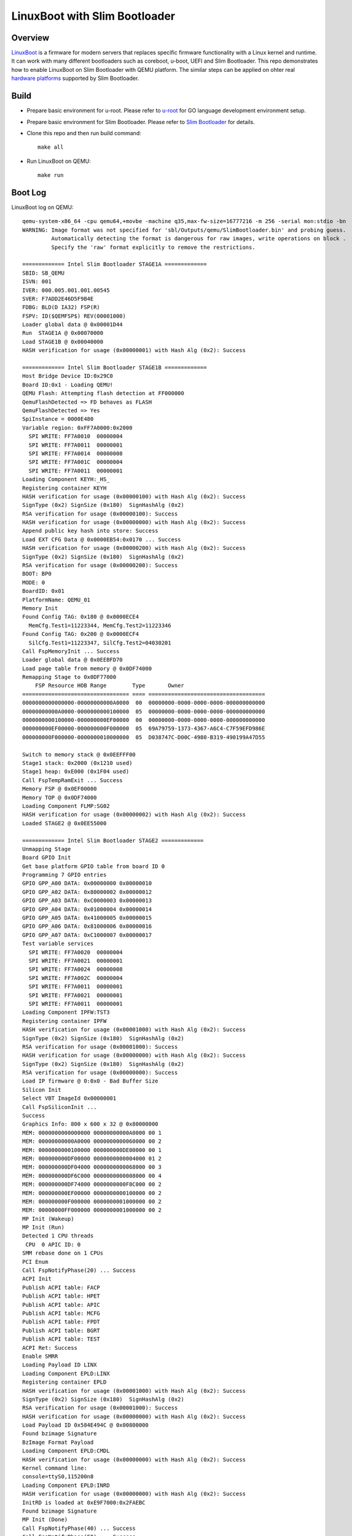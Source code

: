 LinuxBoot with Slim Bootloader
==============================

Overview
~~~~~~~~
`LinuxBoot <https://www.linuxboot.org/>`_ is a firmware for modern servers that replaces specific
firmware functionality with a Linux kernel and runtime. It can work with many different bootloaders
such as coreboot, u-boot, UEFI and Slim Bootloader.  This repo demonstrates how to enable LinuxBoot
on Slim Bootloader with QEMU platform. The similar steps can be applied on ohter real
`hardware platforms <https://slimbootloader.github.io/supported-hardware/index.html>`_ supported by Slim Bootloader.

Build
~~~~~
- Prepare basic environment for u-root.
  Please refer to `u-root <https://u-root.org/>`_ for GO language development environment setup.

- Prepare basic environment for Slim Bootloader.
  Please refer to `Slim Bootloader <https://slimbootloader.github.io/getting-started/build-host-setup.html>`_ for details.

- Clone this repo and then run build command::

   make all

- Run LinuxBoot on QEMU::

   make run



Boot Log
~~~~~~~~
LinuxBoot log on QEMU::

  qemu-system-x86_64 -cpu qemu64,+movbe -machine q35,max-fw-size=16777216 -m 256 -serial mon:stdio -bn
  WARNING: Image format was not specified for 'sbl/Outputs/qemu/SlimBootloader.bin' and probing guess.
           Automatically detecting the format is dangerous for raw images, write operations on block .
           Specify the 'raw' format explicitly to remove the restrictions.

  ============= Intel Slim Bootloader STAGE1A =============
  SBID: SB_QEMU
  ISVN: 001
  IVER: 000.005.001.001.00545
  SVER: F7ADD2E46D5F9B4E
  FDBG: BLD(D IA32) FSP(R)
  FSPV: ID($QEMFSP$) REV(00001000)
  Loader global data @ 0x00001D44
  Run  STAGE1A @ 0x00070000
  Load STAGE1B @ 0x00040000
  HASH verification for usage (0x00000001) with Hash Alg (0x2): Success

  ============= Intel Slim Bootloader STAGE1B =============
  Host Bridge Device ID:0x29C0
  Board ID:0x1 - Loading QEMU!
  QEMU Flash: Attempting flash detection at FF000000
  QemuFlashDetected => FD behaves as FLASH
  QemuFlashDetected => Yes
  SpiInstance = 0000E480
  Variable region: 0xFF7A0000:0x2000
    SPI WRITE: FF7A0010  00000004
    SPI WRITE: FF7A0011  00000001
    SPI WRITE: FF7A0014  00000008
    SPI WRITE: FF7A001C  00000004
    SPI WRITE: FF7A0011  00000001
  Loading Component KEYH:_HS_
  Registering container KEYH
  HASH verification for usage (0x00000100) with Hash Alg (0x2): Success
  SignType (0x2) SignSize (0x180)  SignHashAlg (0x2)
  RSA verification for usage (0x00000100): Success
  HASH verification for usage (0x00000000) with Hash Alg (0x2): Success
  Append public key hash into store: Success
  Load EXT CFG Data @ 0x0000EB54:0x0170 ... Success
  HASH verification for usage (0x00000200) with Hash Alg (0x2): Success
  SignType (0x2) SignSize (0x180)  SignHashAlg (0x2)
  RSA verification for usage (0x00000200): Success
  BOOT: BP0
  MODE: 0
  BoardID: 0x01
  PlatformName: QEMU_01
  Memory Init
  Found Config TAG: 0x180 @ 0x0000ECE4
    MemCfg.Test1=11223344, MemCfg.Test2=11223346
  Found Config TAG: 0x200 @ 0x0000ECF4
    SilCfg.Test1=11223347, SilCfg.Test2=04030201
  Call FspMemoryInit ... Success
  Loader global data @ 0x0EEBFD70
  Load page table from memory @ 0x0DF74000
  Remapping Stage to 0x0DF77000
      FSP Resource HOB Range        Type       Owner
  ================================= ==== ====================================
  0000000000000000-00000000000A0000  00  00000000-0000-0000-0000-000000000000
  00000000000A0000-0000000000100000  05  00000000-0000-0000-0000-000000000000
  0000000000100000-000000000EF00000  00  00000000-0000-0000-0000-000000000000
  000000000EF00000-000000000F000000  05  69A79759-1373-4367-A6C4-C7F59EFD986E
  000000000F000000-0000000010000000  05  D038747C-D00C-4980-B319-490199A47D55

  Switch to memory stack @ 0x0EEFFF00
  Stage1 stack: 0x2000 (0x1210 used)
  Stage1 heap: 0xE000 (0x1F04 used)
  Call FspTempRamExit ... Success
  Memory FSP @ 0x0EF00000
  Memory TOP @ 0x0DF74000
  Loading Component FLMP:SG02
  HASH verification for usage (0x00000002) with Hash Alg (0x2): Success
  Loaded STAGE2 @ 0x0EE55000

  ============= Intel Slim Bootloader STAGE2 =============
  Unmapping Stage
  Board GPIO Init
  Get base platform GPIO table from board ID 0
  Programming 7 GPIO entries
  GPIO GPP_A00 DATA: 0x00000000 0x00000010
  GPIO GPP_A02 DATA: 0x80000002 0x00000012
  GPIO GPP_A03 DATA: 0xC0000003 0x00000013
  GPIO GPP_A04 DATA: 0x01000004 0x00000014
  GPIO GPP_A05 DATA: 0x41000005 0x00000015
  GPIO GPP_A06 DATA: 0x81000006 0x00000016
  GPIO GPP_A07 DATA: 0xC1000007 0x00000017
  Test variable services
    SPI WRITE: FF7A0020  00000004
    SPI WRITE: FF7A0021  00000001
    SPI WRITE: FF7A0024  00000008
    SPI WRITE: FF7A002C  00000004
    SPI WRITE: FF7A0011  00000001
    SPI WRITE: FF7A0021  00000001
    SPI WRITE: FF7A0011  00000001
  Loading Component IPFW:TST3
  Registering container IPFW
  HASH verification for usage (0x00001000) with Hash Alg (0x2): Success
  SignType (0x2) SignSize (0x180)  SignHashAlg (0x2)
  RSA verification for usage (0x00001000): Success
  HASH verification for usage (0x00000000) with Hash Alg (0x2): Success
  SignType (0x2) SignSize (0x180)  SignHashAlg (0x2)
  RSA verification for usage (0x00000000): Success
  Load IP firmware @ 0:0x0 - Bad Buffer Size
  Silicon Init
  Select VBT ImageId 0x00000001
  Call FspSiliconInit ...
  Success
  Graphics Info: 800 x 600 x 32 @ 0x80000000
  MEM: 0000000000000000 00000000000A0000 00 1
  MEM: 00000000000A0000 0000000000060000 00 2
  MEM: 0000000000100000 000000000DE00000 00 1
  MEM: 000000000DF00000 0000000000004000 01 2
  MEM: 000000000DF04000 0000000000068000 00 3
  MEM: 000000000DF6C000 0000000000008000 00 4
  MEM: 000000000DF74000 0000000000F8C000 00 2
  MEM: 000000000EF00000 0000000000100000 00 2
  MEM: 000000000F000000 0000000001000000 00 2
  MEM: 00000000FF000000 0000000001000000 00 2
  MP Init (Wakeup)
  MP Init (Run)
  Detected 1 CPU threads
   CPU  0 APIC ID: 0
  SMM rebase done on 1 CPUs
  PCI Enum
  Call FspNotifyPhase(20) ... Success
  ACPI Init
  Publish ACPI table: FACP
  Publish ACPI table: HPET
  Publish ACPI table: APIC
  Publish ACPI table: MCFG
  Publish ACPI table: FPDT
  Publish ACPI table: BGRT
  Publish ACPI table: TEST
  ACPI Ret: Success
  Enable SMRR
  Loading Payload ID LINX
  Loading Component EPLD:LINX
  Registering container EPLD
  HASH verification for usage (0x00001000) with Hash Alg (0x2): Success
  SignType (0x2) SignSize (0x180)  SignHashAlg (0x2)
  RSA verification for usage (0x00001000): Success
  HASH verification for usage (0x00000000) with Hash Alg (0x2): Success
  Load Payload ID 0x584E494C @ 0x00800000
  Found bzimage Signature
  BzImage Format Payload
  Loading Component EPLD:CMDL
  HASH verification for usage (0x00000000) with Hash Alg (0x2): Success
  Kernel command line:
  console=ttyS0,115200n8
  Loading Component EPLD:INRD
  HASH verification for usage (0x00000000) with Hash Alg (0x2): Success
  InitRD is loaded at 0xE9F7000:0x2FAEBC
  Found bzimage Signature
  MP Init (Done)
  Call FspNotifyPhase(40) ... Success
  Call FspNotifyPhase(F0) ... Success
  HOB @ 0x0EEC0000
  Created 4 OS boot options (Current: 16)
  Stage2 stack: 0x40000 (stack used 0xB10, HOB used 0xFA0, 0x3E550 free)
  Stage2 heap: 0xF4C000 (0x4C9000 used, 0xA83000 free)
  Payload entry: 0x0EE59064
  Jump to payload

  Switch to LongMode and jump to 64-bit kernel entrypoint ...
  Linux version 5.11.0 (mxma@mxma-ubuntu) (gcc (Ubuntu 9.3.0-23ubuntu1~16.04) 9.3.0, GNU ld (GNU Binu1
  Command line: console=ttyS0,115200n8  acpi_rsdp=0xDF04000
  x86/fpu: x87 FPU will use FXSAVE
  BIOS-provided physical RAM map:
  BIOS-e820: [mem 0x0000000000000000-0x000000000009ffff] usable
  BIOS-e820: [mem 0x00000000000a0000-0x00000000000fffff] reserved
  BIOS-e820: [mem 0x0000000000100000-0x000000000defffff] usable
  BIOS-e820: [mem 0x000000000df00000-0x000000000df03fff] reserved
  BIOS-e820: [mem 0x000000000df04000-0x000000000df6bfff] ACPI data
  BIOS-e820: [mem 0x000000000df6c000-0x000000000df73fff] ACPI NVS
  BIOS-e820: [mem 0x000000000df74000-0x000000000fffffff] reserved
  BIOS-e820: [mem 0x00000000ff000000-0x00000000ffffffff] reserved
  NX (Execute Disable) protection: active
  SMBIOS 2.5 present.
  DMI: Intel Corporation Unknown/Unknown, BIOS XXXX.XXX.XXX.XXX Unknown
  tsc: Fast TSC calibration using PIT
  tsc: Detected 3292.542 MHz processor
  last_pfn = 0xdf00 max_arch_pfn = 0x400000000
  x86/PAT: Configuration [0-7]: WB  WT  UC- UC  WB  WT  UC- UC
  RAMDISK: [mem 0x0e9f7000-0x0ecf1fff]
  Allocated new RAMDISK: [mem 0x0dc05000-0x0deffebb]
  Move RAMDISK from [mem 0x0e9f7000-0x0ecf1ebb] to [mem 0x0dc05000-0x0deffebb]
  ACPI: Early table checksum verification disabled
  ACPI: RSDP 0x000000000DF04000 000024 (v02 OEMID )
  ACPI: XSDT 0x000000000DF040E0 00005C (v01 OEMID  OEMTABLE 00000005 CREA 0100000D)
  ACPI: FACP 0x000000000DF04210 00010C (v05 OEMID  OEMTABLE 00000005 CREA 0100000D)
  ACPI: DSDT 0x000000000DF044E0 001BD9 (v02 OEMID  APL-SOC  00000000 INTL 20160422)
  ACPI: FACS 0x000000000DF04320 000040
  ACPI: FACS 0x000000000DF04320 000040
  ACPI: HPET 0x000000000DF04360 000038 (v01 OEMID  OEMTABLE 00000005 CREA 0100000D)
  ACPI: APIC 0x000000000DF043A0 00005A (v03                 00000000      00000000)
  ACPI: MCFG 0x000000000DF04400 00003C (v01                 00000001      00000000)
  ACPI: FPDT 0x000000000DF04440 000044 (v01 INTEL  OEMTABLE 00000005 CREA 0100000D)
  ACPI: BGRT 0x000000000DF060C0 000038 (v01 OEMID  OEMTABLE 00000005 CREA 0100000D)
  ACPI: TEST 0x000000000DF06100 00002C (v01 OEMID  OEMTABLE 00000001 CREA 01000001)
  Zone ranges:
    DMA32    [mem 0x0000000000001000-0x000000000defffff]
    Normal   empty
  Movable zone start for each node
  Early memory node ranges
    node   0: [mem 0x0000000000001000-0x000000000009ffff]
    node   0: [mem 0x0000000000100000-0x000000000defffff]
  Zeroed struct page in unavailable ranges: 8545 pages
  Initmem setup node 0 [mem 0x0000000000001000-0x000000000defffff]
  ACPI: PM-Timer IO Port: 0x408
  ACPI: LAPIC_NMI (acpi_id[0xff] high level lint[0x1])
  IOAPIC[0]: apic_id 1, version 32, address 0xfec00000, GSI 0-23
  ACPI: INT_SRC_OVR (bus 0 bus_irq 0 global_irq 2 dfl dfl)
  ACPI: INT_SRC_OVR (bus 0 bus_irq 9 global_irq 9 low level)
  Using ACPI (MADT) for SMP configuration information
  ACPI: HPET id: 0x0 base: 0xfed00000
  smpboot: Allowing 1 CPUs, 0 hotplug CPUs
  [mem 0x10000000-0xfeffffff] available for PCI devices
  clocksource: refined-jiffies: mask: 0xffffffff max_cycles: 0xffffffff, max_idle_ns: 764551960021156s
  setup_percpu: NR_CPUS:64 nr_cpumask_bits:64 nr_cpu_ids:1 nr_node_ids:1
  percpu: Embedded 39 pages/cpu s129368 r0 d30376 u2097152
  Built 1 zonelists, mobility grouping on.  Total pages: 56119
  Kernel command line: console=ttyS0,115200n8  acpi_rsdp=0xDF04000
  Dentry cache hash table entries: 32768 (order: 6, 262144 bytes, linear)
  Inode-cache hash table entries: 16384 (order: 5, 131072 bytes, linear)
  mem auto-init: stack:off, heap alloc:off, heap free:off
  Memory: 207292K/227964K available (6146K kernel code, 730K rwdata, 720K rodata, 764K init, 540K bss)
  rcu: Hierarchical RCU implementation.
  rcu:    RCU restricting CPUs from NR_CPUS=64 to nr_cpu_ids=1.
  rcu: RCU calculated value of scheduler-enlistment delay is 25 jiffies.
  rcu: Adjusting geometry for rcu_fanout_leaf=16, nr_cpu_ids=1
  NR_IRQS: 4352, nr_irqs: 256, preallocated irqs: 16
  Console: colour dummy device 80x25
  printk: console [ttyS0] enabled
  ACPI: Core revision 20201113
  clocksource: hpet: mask: 0xffffffff max_cycles: 0xffffffff, max_idle_ns: 19112604467 ns
  APIC: Switch to symmetric I/O mode setup
  ..TIMER: vector=0x30 apic1=0 pin1=2 apic2=-1 pin2=-1
  clocksource: tsc-early: mask: 0xffffffffffffffff max_cycles: 0x2f75c6d054c, max_idle_ns: 4407952564s
  Calibrating delay loop (skipped), value calculated using timer frequency.. 6585.08 BogoMIPS (lpj=13)
  pid_max: default: 4096 minimum: 301
  Mount-cache hash table entries: 512 (order: 0, 4096 bytes, linear)
  Mountpoint-cache hash table entries: 512 (order: 0, 4096 bytes, linear)
  Last level iTLB entries: 4KB 0, 2MB 0, 4MB 0
  Last level dTLB entries: 4KB 0, 2MB 0, 4MB 0, 1GB 0
  Spectre V1 : Mitigation: usercopy/swapgs barriers and __user pointer sanitization
  Spectre V2 : Mitigation: Full AMD retpoline
  Spectre V2 : Spectre v2 / SpectreRSB mitigation: Filling RSB on context switch
  Speculative Store Bypass: Vulnerable
  Freeing SMP alternatives memory: 8K
  smpboot: CPU0: AMD QEMU Virtual CPU version 2.5+ (family: 0x6, model: 0x6, stepping: 0x3)
  Performance Events: PMU not available due to virtualization, using software events only.
  rcu: Hierarchical SRCU implementation.
  smp: Bringing up secondary CPUs ...
  smp: Brought up 1 node, 1 CPU
  smpboot: Max logical packages: 1
  smpboot: Total of 1 processors activated (6585.08 BogoMIPS)
  devtmpfs: initialized
  clocksource: jiffies: mask: 0xffffffff max_cycles: 0xffffffff, max_idle_ns: 7645041785100000 ns
  futex hash table entries: 16 (order: -2, 1024 bytes, linear)
  thermal_sys: Registered thermal governor 'step_wise'
  thermal_sys: Registered thermal governor 'user_space'
  cpuidle: using governor ladder
  ACPI: bus type PCI registered
  PCI: MMCONFIG for domain 0000 [bus 00-ff] at [mem 0xe0000000-0xefffffff] (base 0xe0000000)
  PCI: not using MMCONFIG
  PCI: Using configuration type 1 for base access
  ACPI: Added _OSI(Module Device)
  ACPI: Added _OSI(Processor Device)
  ACPI: Added _OSI(3.0 _SCP Extensions)
  ACPI: Added _OSI(Processor Aggregator Device)
  ACPI: Added _OSI(Linux-Dell-Video)
  ACPI: Added _OSI(Linux-Lenovo-NV-HDMI-Audio)
  ACPI: Added _OSI(Linux-HPI-Hybrid-Graphics)
  ACPI: 1 ACPI AML tables successfully acquired and loaded
  ACPI: Interpreter enabled
  ACPI: (supports S0 S5)
  ACPI: Using IOAPIC for interrupt routing
  PCI: MMCONFIG for domain 0000 [bus 00-ff] at [mem 0xe0000000-0xefffffff] (base 0xe0000000)
  PCI: MMCONFIG at [mem 0xe0000000-0xefffffff] reserved in ACPI motherboard resources
  PCI: Using host bridge windows from ACPI; if necessary, use "pci=nocrs" and report a bug
  ACPI: PCI Root Bridge [PCI0] (domain 0000 [bus 00-ff])
  acpi PNP0A03:00: _OSC: OS supports [ExtendedConfig ASPM ClockPM Segments MSI HPX-Type3]
  PCI host bridge to bus 0000:00
  pci_bus 0000:00: root bus resource [io  0x0000-0x0cf7 window]
  pci_bus 0000:00: root bus resource [io  0x0d00-0xffff window]
  pci_bus 0000:00: root bus resource [mem 0x000a0000-0x000bffff window]
  pci_bus 0000:00: root bus resource [mem 0x80000000-0xdfffffff window]
  pci_bus 0000:00: root bus resource [mem 0x800000000-0xfffffffff window]
  pci_bus 0000:00: root bus resource [bus 00-ff]
  pci 0000:00:00.0: [8086:29c0] type 00 class 0x060000
  pci 0000:00:01.0: [1234:1111] type 00 class 0x030000
  pci 0000:00:01.0: reg 0x10: [mem 0x81000000-0x81ffffff pref]
  pci 0000:00:01.0: reg 0x18: [mem 0x80045000-0x80045fff]
  pci 0000:00:01.0: reg 0x30: [mem 0x00000000-0x0000ffff pref]
  pci 0000:00:01.0: BAR 0: assigned to efifb
  pci 0000:00:02.0: [8086:10d3] type 00 class 0x020000
  pci 0000:00:02.0: reg 0x10: [mem 0x80020000-0x8003ffff]
  pci 0000:00:02.0: reg 0x14: [mem 0x80000000-0x8001ffff]
  pci 0000:00:02.0: reg 0x18: [io  0x2060-0x207f]
  pci 0000:00:02.0: reg 0x1c: [mem 0x80040000-0x80043fff]
  pci 0000:00:02.0: reg 0x30: [mem 0x00000000-0x0003ffff pref]
  pci 0000:00:1f.0: [8086:2918] type 00 class 0x060100
  pci 0000:00:1f.0: quirk: [io  0x0400-0x047f] claimed by ICH6 ACPI/GPIO/TCO
  pci 0000:00:1f.2: [8086:2922] type 00 class 0x010601
  pci 0000:00:1f.2: reg 0x20: [io  0x2040-0x205f]
  pci 0000:00:1f.2: reg 0x24: [mem 0x80044000-0x80044fff]
  pci 0000:00:1f.3: [8086:2930] type 00 class 0x0c0500
  pci 0000:00:1f.3: reg 0x20: [io  0x2000-0x203f]
  ACPI: PCI Interrupt Link [LNKS] (IRQs *9)
  ACPI: PCI Interrupt Link [LNKA] (IRQs 5 10 11) *0
  ACPI: PCI Interrupt Link [LNKB] (IRQs 5 10 11) *0
  ACPI: PCI Interrupt Link [LNKC] (IRQs 5 10 11) *0
  ACPI: PCI Interrupt Link [LNKD] (IRQs 5 10 11) *0
  SCSI subsystem initialized
  ACPI: bus type USB registered
  usbcore: registered new interface driver usbfs
  usbcore: registered new interface driver hub
  usbcore: registered new device driver usb
  PCI: Using ACPI for IRQ routing
  hpet: 3 channels of 0 reserved for per-cpu timers
  clocksource: Switched to clocksource tsc-early
  ACPI: Failed to create genetlink family for ACPI event
  pnp: PnP ACPI init
  system 00:00: [mem 0xe0000000-0xefffffff] has been reserved
  system 00:00: [mem 0xfed1c000-0xfed1cfff] has been reserved
  system 00:00: [mem 0xfee00000-0xfeefffff] has been reserved
  system 00:02: [io  0x01e0-0x01ef] has been reserved
  system 00:02: [io  0x0160-0x016f] has been reserved
  system 00:02: [io  0x0278-0x027f] has been reserved
  system 00:02: [io  0x0370-0x0371] has been reserved
  system 00:02: [io  0x0378-0x037f] has been reserved
  system 00:02: [io  0x0678-0x067f] has been reserved
  system 00:02: [io  0x0778-0x077f] has been reserved
  system 00:02: [io  0x0800] has been reserved
  system 00:02: [io  0xafe0-0xafe3] has been reserved
  system 00:02: [io  0xb000-0xb03f] has been reserved
  pnp: PnP ACPI: found 9 devices
  clocksource: acpi_pm: mask: 0xffffff max_cycles: 0xffffff, max_idle_ns: 2085701024 ns
  pci 0000:00:02.0: BAR 6: assigned [mem 0x80080000-0x800bffff pref]
  pci 0000:00:01.0: BAR 6: assigned [mem 0x80050000-0x8005ffff pref]
  pci_bus 0000:00: resource 4 [io  0x0000-0x0cf7 window]
  pci_bus 0000:00: resource 5 [io  0x0d00-0xffff window]
  pci_bus 0000:00: resource 6 [mem 0x000a0000-0x000bffff window]
  pci_bus 0000:00: resource 7 [mem 0x80000000-0xdfffffff window]
  pci_bus 0000:00: resource 8 [mem 0x800000000-0xfffffffff window]
  pci 0000:00:01.0: Video device with shadowed ROM at [mem 0x000c0000-0x000dffff]
  PCI: CLS 0 bytes, default 64
  Trying to unpack rootfs image as initramfs...
  Freeing initrd memory: 3052K
  workingset: timestamp_bits=62 max_order=16 bucket_order=0
  io scheduler mq-deadline registered
  io scheduler kyber registered
  efifb: probing for efifb
  efifb: framebuffer at 0x81000000, using 1876k, total 1875k
  efifb: mode is 800x600x32, linelength=3200, pages=1
  efifb: scrolling: redraw
  efifb: Truecolor: size=8:8:8:8, shift=24:16:8:0
  Console: switching to colour frame buffer device 100x37
  fb0: EFI VGA frame buffer device
  Serial: 8250/16550 driver, 4 ports, IRQ sharing disabled
  00:05: ttyS0 at I/O 0x3f8 (irq = 4, base_baud = 115200) is a 16550A
  brd: module loaded
  loop: module loaded
  ahci 0000:00:1f.2: AHCI 0001.0000 32 slots 6 ports 1.5 Gbps 0x3f impl SATA mode
  ahci 0000:00:1f.2: flags: 64bit ncq only
  scsi host0: ahci
  scsi host1: ahci
  scsi host2: ahci
  scsi host3: ahci
  scsi host4: ahci
  scsi host5: ahci
  ata1: SATA max UDMA/133 abar m4096@0x80044000 port 0x80044100 irq 24
  ata2: SATA max UDMA/133 abar m4096@0x80044000 port 0x80044180 irq 24
  ata3: SATA max UDMA/133 abar m4096@0x80044000 port 0x80044200 irq 24
  ata4: SATA max UDMA/133 abar m4096@0x80044000 port 0x80044280 irq 24
  ata5: SATA max UDMA/133 abar m4096@0x80044000 port 0x80044300 irq 24
  ata6: SATA max UDMA/133 abar m4096@0x80044000 port 0x80044380 irq 24
  usbcore: registered new interface driver usb-storage
  sdhci: Secure Digital Host Controller Interface driver
  sdhci: Copyright(c) Pierre Ossman
  usbcore: registered new interface driver usbhid
  usbhid: USB HID core driver
  IPI shorthand broadcast: enabled
  random: get_random_bytes called from 0xffffffff81030652 with crng_init=0
  sched_clock: Marking stable (2149545776, 31733617)->(2184090657, -2811264)
  ata2: SATA link down (SStatus 0 SControl 300)
  ata1: SATA link down (SStatus 0 SControl 300)
  ata3: SATA link up 1.5 Gbps (SStatus 113 SControl 300)
  ata3.00: ATAPI: QEMU DVD-ROM, 2.5+, max UDMA/100
  ata3.00: applying bridge limits
  ata3.00: configured for UDMA/100
  ata6: SATA link down (SStatus 0 SControl 300)
  ata5: SATA link down (SStatus 0 SControl 300)
  ata4: SATA link down (SStatus 0 SControl 300)
  scsi 2:0:0:0: CD-ROM            QEMU     QEMU DVD-ROM     2.5+ PQ: 0 ANSI: 5
  Freeing unused kernel image (initmem) memory: 764K
  Write protecting the kernel read-only data: 10240k
  Freeing unused kernel image (text/rodata gap) memory: 2044K
  Freeing unused kernel image (rodata/data gap) memory: 1328K
  Run /init as init process
  tsc: Refined TSC clocksource calibration: 3292.521 MHz
  clocksource: tsc: mask: 0xffffffffffffffff max_cycles: 0x2f75b3911c3, max_idle_ns: 440795347484 ns
  clocksource: Switched to clocksource tsc
  2021/05/26 01:17:06 Welcome to u-root!
                                _
     _   _      _ __ ___   ___ | |_
    | | | |____| '__/ _ \ / _ \| __|
    | |_| |____| | | (_) | (_) | |_
     \__,_|    |_|  \___/ \___/ \__|

  init: 2021/05/26 01:17:06 no modules found matching '/lib/modules/*.ko'
  ~/#                                                                     root@mini


